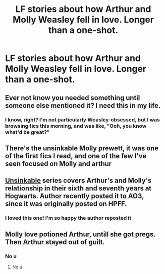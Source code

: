 #+TITLE: LF stories about how Arthur and Molly Weasley fell in love. Longer than a one-shot.

* LF stories about how Arthur and Molly Weasley fell in love. Longer than a one-shot.
:PROPERTIES:
:Author: FitzDizzyspells
:Score: 1
:DateUnix: 1528900771.0
:DateShort: 2018-Jun-13
:FlairText: Request
:END:

** Ever not know you needed something until someone else mentioned it? I need this in my life.
:PROPERTIES:
:Author: onekrazykat
:Score: 5
:DateUnix: 1528905640.0
:DateShort: 2018-Jun-13
:END:

*** I know, right? I'm not particularly Weasley-obsessed, but I was browsing fics this morning, and was like, "Ooh, you know what'd be great?"
:PROPERTIES:
:Author: FitzDizzyspells
:Score: 3
:DateUnix: 1528912426.0
:DateShort: 2018-Jun-13
:END:


** There's the unsinkable Molly prewett, it was one of the first fics I read, and one of the few I've seen focused on Molly and arthur
:PROPERTIES:
:Author: medievaleagle
:Score: 3
:DateUnix: 1528901512.0
:DateShort: 2018-Jun-13
:END:


** [[https://archiveofourown.org/series/1030730][Unsinkable]] series covers Arthur's and Molly's relationship in their sixth and seventh years at Hogwarts. Author recently posted it to AO3, since it was originally posted on HPFF.
:PROPERTIES:
:Author: rosep121212
:Score: 3
:DateUnix: 1528919029.0
:DateShort: 2018-Jun-14
:END:

*** I loved this one! I'm so happy the author reposted it
:PROPERTIES:
:Author: Redhotlipstik
:Score: 1
:DateUnix: 1528939782.0
:DateShort: 2018-Jun-14
:END:


** Molly love potioned Arthur, untill she got pregs. Then Arthur stayed out of guilt.
:PROPERTIES:
:Author: LoudVolume
:Score: -7
:DateUnix: 1528901444.0
:DateShort: 2018-Jun-13
:END:

*** No u
:PROPERTIES:
:Author: inthebeam
:Score: 3
:DateUnix: 1528913259.0
:DateShort: 2018-Jun-13
:END:

**** No u
:PROPERTIES:
:Author: LoudVolume
:Score: -5
:DateUnix: 1528915784.0
:DateShort: 2018-Jun-13
:END:
